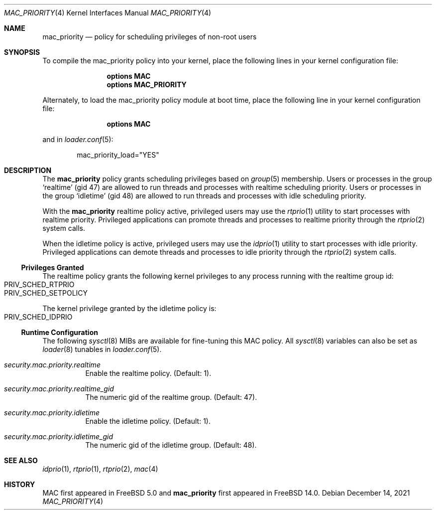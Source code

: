 .\" Copyright (c) 2021 Florian Walpen <dev@submerge.ch>
.\"
.\" Redistribution and use in source and binary forms, with or without
.\" modification, are permitted provided that the following conditions
.\" are met:
.\" 1. Redistributions of source code must retain the above copyright
.\"    notice, this list of conditions and the following disclaimer.
.\" 2. Redistributions in binary form must reproduce the above copyright
.\"    notice, this list of conditions and the following disclaimer in the
.\"    documentation and/or other materials provided with the distribution.
.\"
.\" THIS SOFTWARE IS PROVIDED BY THE AUTHORS AND CONTRIBUTORS ``AS IS'' AND
.\" ANY EXPRESS OR IMPLIED WARRANTIES, INCLUDING, BUT NOT LIMITED TO, THE
.\" IMPLIED WARRANTIES OF MERCHANTABILITY AND FITNESS FOR A PARTICULAR PURPOSE
.\" ARE DISCLAIMED.  IN NO EVENT SHALL THE AUTHORS OR CONTRIBUTORS BE LIABLE
.\" FOR ANY DIRECT, INDIRECT, INCIDENTAL, SPECIAL, EXEMPLARY, OR CONSEQUENTIAL
.\" DAMAGES (INCLUDING, BUT NOT LIMITED TO, PROCUREMENT OF SUBSTITUTE GOODS
.\" OR SERVICES; LOSS OF USE, DATA, OR PROFITS; OR BUSINESS INTERRUPTION)
.\" HOWEVER CAUSED AND ON ANY THEORY OF LIABILITY, WHETHER IN CONTRACT, STRICT
.\" LIABILITY, OR TORT (INCLUDING NEGLIGENCE OR OTHERWISE) ARISING IN ANY WAY
.\" OUT OF THE USE OF THIS SOFTWARE, EVEN IF ADVISED OF THE POSSIBILITY OF
.\" SUCH DAMAGE.
.\"
.Dd December 14, 2021
.Dt MAC_PRIORITY 4
.Os
.Sh NAME
.Nm mac_priority
.Nd "policy for scheduling privileges of non-root users"
.Sh SYNOPSIS
To compile the mac_priority policy into your kernel, place the following lines
in your kernel configuration file:
.Bd -ragged -offset indent
.Cd "options MAC"
.Cd "options MAC_PRIORITY"
.Ed
.Pp
Alternately, to load the mac_priority policy module at boot time,
place the following line in your kernel configuration file:
.Bd -ragged -offset indent
.Cd "options MAC"
.Ed
.Pp
and in
.Xr loader.conf 5 :
.Bd -literal -offset indent
mac_priority_load="YES"
.Ed
.Sh DESCRIPTION
The
.Nm
policy grants scheduling privileges based on
.Xr group 5
membership.
Users or processes in the group
.Sq realtime
(gid 47) are allowed to run threads and processes with realtime scheduling
priority.
Users or processes in the group
.Sq idletime
(gid 48) are allowed to run threads and processes with idle scheduling
priority.
.Pp
With the
.Nm
realtime policy active, privileged users may use the
.Xr rtprio 1
utility to start processes with realtime priority.
Privileged applications can promote threads and processes to realtime
priority through the
.Xr rtprio 2
system calls.
.Pp
When the idletime policy is active, privileged users may use the
.Xr idprio 1
utility to start processes with idle priority.
Privileged applications can demote threads and processes to idle
priority through the
.Xr rtprio 2
system calls.
.Ss Privileges Granted
The realtime policy grants the following kernel privileges to any process
running with the realtime group id:
.Bl -inset -offset indent -compact
.It Dv PRIV_SCHED_RTPRIO
.It Dv PRIV_SCHED_SETPOLICY
.El
.Pp
The kernel privilege granted by the idletime policy is:
.Bl -inset -offset indent -compact
.It Dv PRIV_SCHED_IDPRIO
.El
.Ss Runtime Configuration
The following
.Xr sysctl 8
MIBs are available for fine-tuning this MAC policy.
All
.Xr sysctl 8
variables can also be set as
.Xr loader 8
tunables in
.Xr loader.conf 5 .
.Bl -tag -width indent
.It Va security.mac.priority.realtime
Enable the realtime policy.
(Default: 1).
.It Va security.mac.priority.realtime_gid
The numeric gid of the realtime group.
(Default: 47).
.It Va security.mac.priority.idletime
Enable the idletime policy.
(Default: 1).
.It Va security.mac.priority.idletime_gid
The numeric gid of the idletime group.
(Default: 48).
.El
.Sh SEE ALSO
.Xr idprio 1 ,
.Xr rtprio 1 ,
.Xr rtprio 2 ,
.Xr mac 4
.Sh HISTORY
MAC first appeared in
.Fx 5.0
and
.Nm
first appeared in
.Fx 14.0 .
